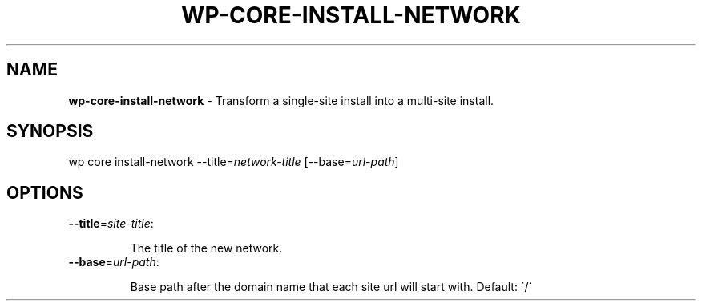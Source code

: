 .\" generated with Ronn/v0.7.3
.\" http://github.com/rtomayko/ronn/tree/0.7.3
.
.TH "WP\-CORE\-INSTALL\-NETWORK" "1" "" "WP-CLI"
.
.SH "NAME"
\fBwp\-core\-install\-network\fR \- Transform a single\-site install into a multi\-site install\.
.
.SH "SYNOPSIS"
wp core install\-network \-\-title=\fInetwork\-title\fR [\-\-base=\fIurl\-path\fR]
.
.SH "OPTIONS"
.
.TP
\fB\-\-title\fR=\fIsite\-title\fR:
.
.IP
The title of the new network\.
.
.TP
\fB\-\-base\fR=\fIurl\-path\fR:
.
.IP
Base path after the domain name that each site url will start with\. Default: \'/\'

